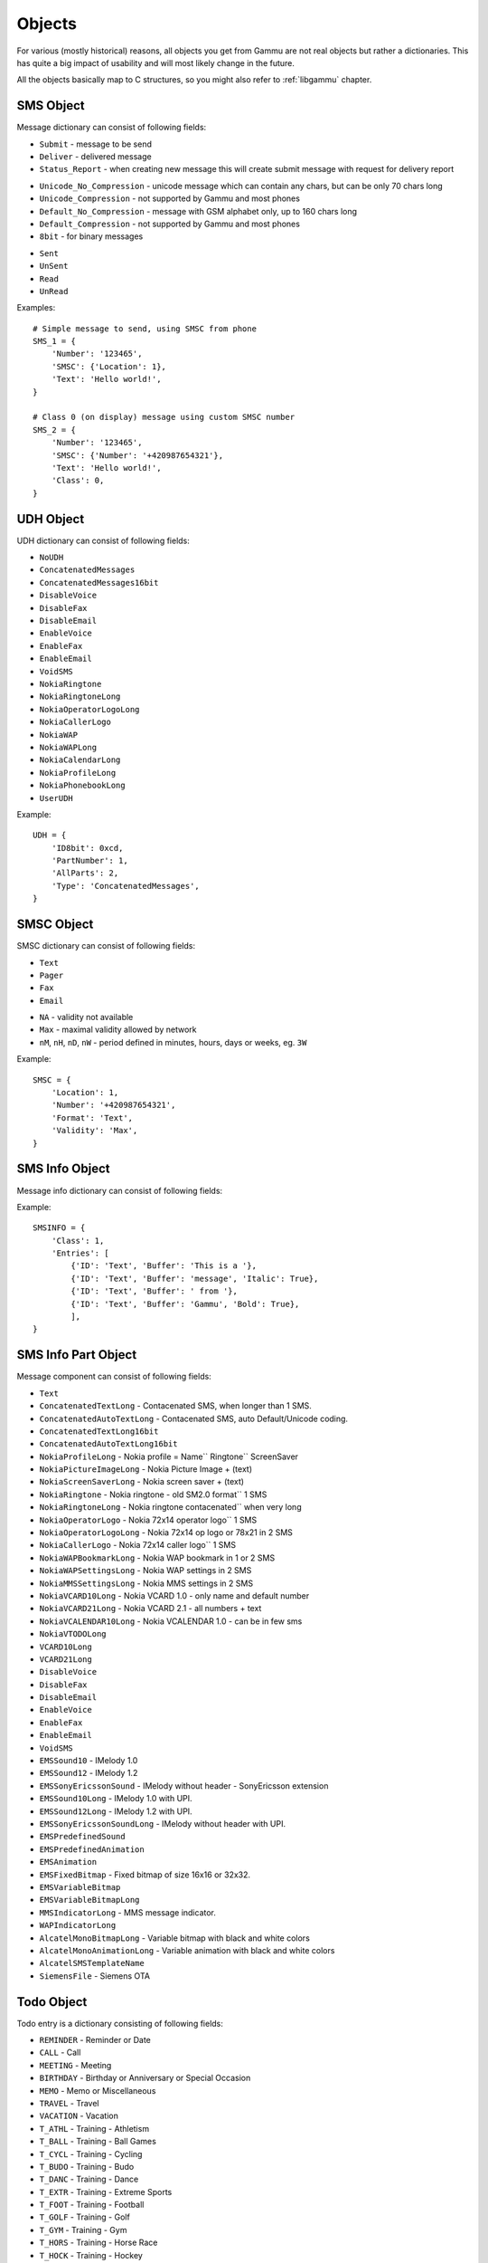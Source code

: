 Objects
=======

For various (mostly historical) reasons, all objects you get from Gammu are
not real objects but rather a dictionaries. This has quite a big impact of
usability and will most likely change in the future.

All the objects basically map to C structures, so you might also refer to
:ref:`libgammu` chapter.

.. _sms_obj:

SMS Object
----------

Message dictionary can consist of following fields:

.. attribute:: SMSC

   SMSC information, see :ref:`smsc_obj`.

.. attribute:: Number

   Recipient number, needs to be set for sending.

.. attribute:: Name

   Name of the message, does not make any effect on sending, some phones might
   store it.

.. attribute:: UDH

   User defined headers for SMS, see :ref:`udh_obj`.

.. attribute:: Text

   Message text

.. attribute:: Folder

   Folder where the message is stored

.. attribute:: Location

   Location where the message is stored

.. attribute:: InboxFolder

   Indication whether folder is an inbox

.. attribute:: DeliveryStatus

   Message delivery status, used only for received messages

.. attribute:: ReplyViaSameSMSC

   Flag indicating whether reply using same SMSC is requested

.. attribute:: Class

   Message class

.. attribute:: MessageReference

   Message reference number, used mostly to identify delivery reports

.. attribute:: ReplaceMessage

   Id of message which this message is supposed to replace

.. attribute:: RejectDuplicates

   Whether to reject duplicates

.. attribute:: Memory

   Memory where the message is stored

.. attribute:: Type

   Message type, one of:

* ``Submit`` - message to be send
* ``Deliver`` - delivered message
* ``Status_Report`` - when creating new message this will create submit message
  with request for delivery report

.. attribute:: Coding

   Message encoding, one of:

* ``Unicode_No_Compression`` - unicode message which can contain any chars,
  but can be only 70 chars long
* ``Unicode_Compression`` - not supported by Gammu and most phones
* ``Default_No_Compression`` - message with GSM alphabet only, up to 160 chars
  long
* ``Default_Compression`` - not supported by Gammu and most phones
* ``8bit`` - for binary messages

.. attribute:: DateTime

   Timestamp when the message was received or sent.

   Please note that most phones do no record timestamp of sent messages.

.. attribute:: SMSCDateTime

   Timestamp when the message was at SMSC.

.. attribute:: State

   Message state, one of:

* ``Sent``
* ``UnSent``
* ``Read``
* ``UnRead``

Examples::

    # Simple message to send, using SMSC from phone
    SMS_1 = {
        'Number': '123465',
        'SMSC': {'Location': 1},
        'Text': 'Hello world!',
    }

    # Class 0 (on display) message using custom SMSC number
    SMS_2 = {
        'Number': '123465',
        'SMSC': {'Number': '+420987654321'},
        'Text': 'Hello world!',
        'Class': 0,
    }


.. _udh_obj:

UDH Object
----------

UDH dictionary can consist of following fields:

.. attribute:: ID8bit

   8-bit ID of the message, not required

.. attribute:: ID16bit

   16-bit ID of the message, not required

.. attribute:: PartNumber

   Number of current part

.. attribute:: AllParts

   Count of all message parts

.. attribute:: Type

   UDH type, one of predefined strings:

* ``NoUDH``
* ``ConcatenatedMessages``
* ``ConcatenatedMessages16bit``
* ``DisableVoice``
* ``DisableFax``
* ``DisableEmail``
* ``EnableVoice``
* ``EnableFax``
* ``EnableEmail``
* ``VoidSMS``
* ``NokiaRingtone``
* ``NokiaRingtoneLong``
* ``NokiaOperatorLogoLong``
* ``NokiaCallerLogo``
* ``NokiaWAP``
* ``NokiaWAPLong``
* ``NokiaCalendarLong``
* ``NokiaProfileLong``
* ``NokiaPhonebookLong``
* ``UserUDH``

.. attribute:: Text

   UDH content

Example::

    UDH = {
        'ID8bit': 0xcd,
        'PartNumber': 1,
        'AllParts': 2,
        'Type': 'ConcatenatedMessages',
    }

.. _smsc_obj:

SMSC Object
-----------

SMSC dictionary can consist of following fields:

.. attribute:: Location

   Location where the SMSC is stored

.. attribute:: Number

   SMSC number

.. attribute:: Name

   Name of the SMSC configuration

.. attribute:: DefaultNumber

   Default recipient number, ignored on most phones

.. attribute:: Format

   Default message format, one of:

* ``Text``
* ``Pager``
* ``Fax``
* ``Email``

.. attribute:: Validity

   Default message validity as a string

* ``NA`` - validity not available
* ``Max`` - maximal validity allowed by network
* ``nM``, ``nH``, ``nD``, ``nW`` - period defined in minutes, hours, days or
  weeks, eg. ``3W``

Example::

    SMSC = {
        'Location': 1,
        'Number': '+420987654321',
        'Format': 'Text',
        'Validity': 'Max',
    }

.. _sms_info_obj:

SMS Info Object
---------------

Message info dictionary can consist of following fields:

.. attribute:: Unicode

   Whether to use Unicode for the message.

.. attribute:: ReplaceMessage

   Id of message which this message is supposed to replace

.. attribute:: Unknown

   Boolean flag indicating there was some part which Gammu could not decode.

.. attribute:: Class

   Message class

.. attribute:: Entries

   Actual message data, see :ref:`sms_info_part_obj`.

Example::

    SMSINFO = {
        'Class': 1,
        'Entries': [
            {'ID': 'Text', 'Buffer': 'This is a '},
            {'ID': 'Text', 'Buffer': 'message', 'Italic': True},
            {'ID': 'Text', 'Buffer': ' from '},
            {'ID': 'Text', 'Buffer': 'Gammu', 'Bold': True},
            ],
    }

.. _sms_info_part_obj:

SMS Info Part Object
--------------------

Message component can consist of following fields:

.. attribute:: ID

   Identification of the part type:

* ``Text``
* ``ConcatenatedTextLong``  - Contacenated SMS, when longer than 1 SMS.
* ``ConcatenatedAutoTextLong`` - Contacenated SMS, auto Default/Unicode coding.
* ``ConcatenatedTextLong16bit``
* ``ConcatenatedAutoTextLong16bit``
* ``NokiaProfileLong`` -  Nokia profile = Name`` Ringtone`` ScreenSaver
* ``NokiaPictureImageLong`` -  Nokia Picture Image + (text)
* ``NokiaScreenSaverLong`` -  Nokia screen saver + (text)
* ``NokiaRingtone`` -  Nokia ringtone - old SM2.0 format`` 1 SMS
* ``NokiaRingtoneLong`` -  Nokia ringtone contacenated`` when very long
* ``NokiaOperatorLogo`` -  Nokia 72x14 operator logo`` 1 SMS
* ``NokiaOperatorLogoLong`` -  Nokia 72x14 op logo or 78x21 in 2 SMS
* ``NokiaCallerLogo`` -  Nokia 72x14 caller logo`` 1 SMS
* ``NokiaWAPBookmarkLong`` -  Nokia WAP bookmark in 1 or 2 SMS
* ``NokiaWAPSettingsLong`` -  Nokia WAP settings in 2 SMS
* ``NokiaMMSSettingsLong`` -  Nokia MMS settings in 2 SMS
* ``NokiaVCARD10Long`` -  Nokia VCARD 1.0 - only name and default number
* ``NokiaVCARD21Long`` -  Nokia VCARD 2.1 - all numbers + text
* ``NokiaVCALENDAR10Long`` -  Nokia VCALENDAR 1.0 - can be in few sms
* ``NokiaVTODOLong``
* ``VCARD10Long``
* ``VCARD21Long``
* ``DisableVoice``
* ``DisableFax``
* ``DisableEmail``
* ``EnableVoice``
* ``EnableFax``
* ``EnableEmail``
* ``VoidSMS``
* ``EMSSound10`` -  IMelody 1.0
* ``EMSSound12`` -  IMelody 1.2
* ``EMSSonyEricssonSound``  -  IMelody without header - SonyEricsson extension
* ``EMSSound10Long`` -  IMelody 1.0 with UPI.
* ``EMSSound12Long`` -  IMelody 1.2 with UPI.
* ``EMSSonyEricssonSoundLong`` -  IMelody without header with UPI.
* ``EMSPredefinedSound``
* ``EMSPredefinedAnimation``
* ``EMSAnimation``
* ``EMSFixedBitmap`` -  Fixed bitmap of size 16x16 or 32x32.
* ``EMSVariableBitmap``
* ``EMSVariableBitmapLong``
* ``MMSIndicatorLong`` - MMS message indicator.
* ``WAPIndicatorLong``
* ``AlcatelMonoBitmapLong`` - Variable bitmap with black and white colors
* ``AlcatelMonoAnimationLong`` -  Variable animation with black and white colors
* ``AlcatelSMSTemplateName``
* ``SiemensFile`` - Siemens OTA

.. attribute:: Left

   Text formatting

.. attribute:: Right

   Text formatting

.. attribute:: Center

   Text formatting

.. attribute:: Large

   Text formatting

.. attribute:: Small

   Text formatting

.. attribute:: Bold

   Text formatting

.. attribute:: Italic

   Text formatting

.. attribute:: Underlined

   Text formatting

.. attribute:: Strikethrough

   Text formatting

.. attribute:: Protected

   Whether message part should be protected (DRM)

.. attribute:: Number

   Number to encode in message.

.. attribute:: Ringtone

   Ringtone to encode in message.

.. attribute:: Bitmap

   Bitmap to encode in message.

.. attribute:: Bookmark

   Bookmark to encode in message.

.. attribute:: Settings

   Settings to encode in message.

.. attribute:: MMSIndicator

   MMS indication to encode in message.

.. attribute:: Phonebook

   Phonebook entry to encode in message, see :ref:`pbk_obj`.

.. attribute:: Calendar

   Calendar entry to encode in message, see :ref:`cal_obj`.

.. attribute:: ToDo

   Todo entry to encode in message, see :ref:`todo_obj`.

.. attribute:: File

   File to encode in message, see :ref:`file_obj`.

.. attribute:: Buffer

   String to encode in message.

.. _todo_obj:

Todo Object
-----------

Todo entry is a dictionary consisting of following fields:

.. attribute:: Location

   Location where the entry is stored

.. attribute:: Type

   Type of entry, one of:

* ``REMINDER`` - Reminder or Date
* ``CALL`` - Call
* ``MEETING`` - Meeting
* ``BIRTHDAY`` - Birthday or Anniversary or Special Occasion
* ``MEMO`` - Memo or Miscellaneous
* ``TRAVEL`` - Travel
* ``VACATION`` - Vacation
* ``T_ATHL`` - Training - Athletism
* ``T_BALL`` - Training - Ball Games
* ``T_CYCL`` - Training - Cycling
* ``T_BUDO`` - Training - Budo
* ``T_DANC`` - Training - Dance
* ``T_EXTR`` - Training - Extreme Sports
* ``T_FOOT`` - Training - Football
* ``T_GOLF`` - Training - Golf
* ``T_GYM`` - Training - Gym
* ``T_HORS`` - Training - Horse Race
* ``T_HOCK`` - Training - Hockey
* ``T_RACE`` - Training - Races
* ``T_RUGB`` - Training - Rugby
* ``T_SAIL`` - Training - Sailing
* ``T_STRE`` - Training - Street Games
* ``T_SWIM`` - Training - Swimming
* ``T_TENN`` - Training - Tennis
* ``T_TRAV`` - Training - Travels
* ``T_WINT`` - Training - Winter Games
* ``ALARM`` - Alarm
* ``DAILY_ALARM`` - Alarm repeating each day.

.. attribute:: Priority

   Entry priority, one of:

* ``High``
* ``Medium``
* ``Low``
* ``None``

.. attribute:: Entries

   Actual entries, see :ref:`todo_entry_obj`

.. _todo_entry_obj:

Todo Entries Object
-------------------

.. attribute:: Type

   Type of entry, one of:

* ``END_DATETIME`` - Due date (Date).
* ``COMPLETED`` - Whether is completed (Number).
* ``ALARM_DATETIME`` - When should alarm be fired (Date).
* ``SILENT_ALARM_DATETIME`` - When should silent alarm be fired (Date).
* ``TEXT`` - Text of to do (Text).
* ``DESCRIPTION`` - Description of to do (Text).
* ``LOCATION`` - Location of to do (Text).
* ``PRIVATE`` - Whether entry is private (Number).
* ``CATEGORY`` - Category of entry (Number).
* ``CONTACTID`` - Related contact ID (Number).
* ``PHONE`` - Number to call (Text).
* ``LUID`` - IrMC LUID which can be used for synchronisation (Text).
* ``LAST_MODIFIED`` - Date and time of last modification (Date).
* ``START_DATETIME`` - Start date (Date).

.. attribute:: Value

   Actual value, corresponding type to Type field.

.. _cal_obj:

Calendar Object
---------------

Calendar entry is a dictionary consisting of following fields:

.. attribute:: Location

   Location where the entry is stored

.. attribute:: Type

   Type of entry, one of:

* ``REMINDER`` - Reminder or Date
* ``CALL`` - Call
* ``MEETING`` - Meeting
* ``BIRTHDAY`` - Birthday or Anniversary or Special Occasion
* ``MEMO`` - Memo or Miscellaneous
* ``TRAVEL`` - Travel
* ``VACATION`` - Vacation
* ``T_ATHL`` - Training - Athletism
* ``T_BALL`` - Training - Ball Games
* ``T_CYCL`` - Training - Cycling
* ``T_BUDO`` - Training - Budo
* ``T_DANC`` - Training - Dance
* ``T_EXTR`` - Training - Extreme Sports
* ``T_FOOT`` - Training - Football
* ``T_GOLF`` - Training - Golf
* ``T_GYM`` - Training - Gym
* ``T_HORS`` - Training - Horse Race
* ``T_HOCK`` - Training - Hockey
* ``T_RACE`` - Training - Races
* ``T_RUGB`` - Training - Rugby
* ``T_SAIL`` - Training - Sailing
* ``T_STRE`` - Training - Street Games
* ``T_SWIM`` - Training - Swimming
* ``T_TENN`` - Training - Tennis
* ``T_TRAV`` - Training - Travels
* ``T_WINT`` - Training - Winter Games
* ``ALARM`` - Alarm
* ``DAILY_ALARM`` - Alarm repeating each day.

.. attribute:: Entries

   Actual entries, see :ref:`cal_entry_obj`

.. _cal_entry_obj:

Calendar Entries Object
-----------------------

.. attribute:: Type

   Type of entry, one of:

* ``START_DATETIME`` - Date and time of event start.
* ``END_DATETIME`` - Date and time of event end.
* ``TONE_ALARM_DATETIME`` - Alarm date and time.
* ``SILENT_ALARM_DATETIME`` - Date and time of silent alarm.
* ``TEXT`` - Text.
* ``DESCRIPTION`` - Detailed description.
* ``LOCATION`` - Location.
* ``PHONE`` - Phone number.
* ``PRIVATE`` - Whether this entry is private.
* ``CONTACTID`` - Related contact id.
* ``REPEAT_DAYOFWEEK`` - Repeat each x'th day of week.
* ``REPEAT_DAY`` - Repeat each x'th day of month.
* ``REPEAT_DAYOFYEAR`` - Repeat each x'th day of year.
* ``REPEAT_WEEKOFMONTH`` - Repeat x'th week of month.
* ``REPEAT_MONTH`` - Repeat x'th month.
* ``REPEAT_FREQUENCY`` - Repeating frequency.
* ``REPEAT_STARTDATE`` - Repeating start.
* ``REPEAT_STOPDATE`` - Repeating end.
* ``REPEAT_COUNT`` - Number of repetitions.
* ``LUID`` - IrMC LUID which can be used for synchronisation.
* ``LAST_MODIFIED`` - Date and time of last modification.

.. attribute:: Value

   Actual value, corresponding type to Type field.

